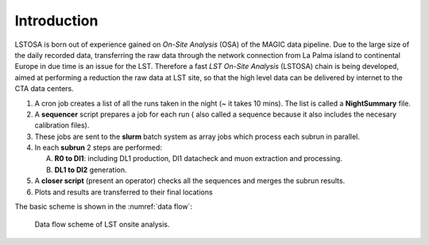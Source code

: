 .. _introduction:

Introduction
************

LSTOSA is born out of experience gained on *On-Site Analysis* (OSA) of the MAGIC
data pipeline. Due to the large size of the daily recorded data, transferring the raw data 
through the network connection from La Palma island to continental Europe in
due time is an issue for the LST.
Therefore a fast *LST On-Site Analysis* (LSTOSA) chain is being developed, aimed at performing
a reduction the raw data at LST site, so that the high level data can be
delivered by internet to the CTA data centers.

1. A cron job creates a list of all the runs taken in the night (~ it takes 10 mins). The list is called a **NightSummary** file. 

2. A **sequencer** script prepares a job for each run ( also called a sequence because it also includes the necesary calibration files).

3.  These jobs are sent to the **slurm** batch system as array jobs which process each subrun in parallel. 

4. In each **subrun** 2 steps are performed:

   A. **R0 to Dl1**: including DL1 production, Dl1 datacheck and muon extraction and processing.

   B. **DL1 to Dl2** generation.

5. A **closer script** (present an operator) checks all the sequences and merges the subrun results.

6. Plots and results are transferred to their final locations








The basic scheme is shown in the :numref:`data flow`:

.. _data flow:

.. figure:: LSTOSA_flow.png

    Data flow scheme of LST onsite analysis.

